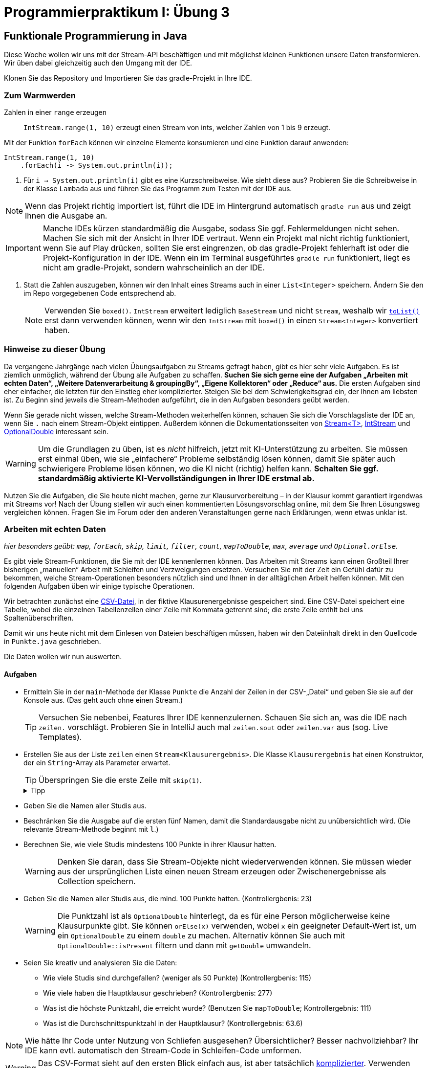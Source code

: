 = Programmierpraktikum I: Übung 3
:icons: font
:icon-set: fa
:source-highlighter: rouge
:experimental:
ifdef::env-github[]
:tip-caption: :bulb:
:note-caption: :information_source:
:important-caption: :heavy_exclamation_mark:
:caution-caption: :fire:
:warning-caption: :warning:
endif::[]

== Funktionale Programmierung in Java

Diese Woche wollen wir uns mit der Stream-API beschäftigen und mit möglichst kleinen Funktionen
unsere Daten transformieren.
Wir üben dabei gleichzeitig auch den Umgang mit der IDE.

Klonen Sie das Repository und Importieren Sie das gradle-Projekt in Ihre IDE.

=== Zum Warmwerden

Zahlen in einer `range` erzeugen:: `IntStream.range(1, 10)` erzeugt einen Stream
von ints, welcher Zahlen von 1 bis 9 erzeugt.

Mit der Funktion `forEach` können wir einzelne Elemente konsumieren und eine Funktion darauf anwenden:

[source,java]
----
IntStream.range(1, 10)
    .forEach(i -> System.out.println(i));
----

1. Für `i -> System.out.println(i)` gibt es eine Kurzschreibweise. Wie sieht diese aus? Probieren Sie die Schreibweise in der Klasse `Lambada` aus und führen Sie das Programm zum Testen mit der IDE aus.

NOTE: Wenn das Projekt richtig importiert ist, führt die IDE im Hintergrund automatisch `gradle run` aus und zeigt Ihnen die Ausgabe an.

IMPORTANT: Manche IDEs kürzen standardmäßig die Ausgabe, sodass Sie ggf. Fehlermeldungen nicht sehen. Machen Sie sich mit der Ansicht in Ihrer IDE vertraut. Wenn ein Projekt mal nicht richtig funktioniert, wenn Sie auf Play drücken, sollten Sie erst eingrenzen, ob das gradle-Projekt fehlerhaft ist oder die Projekt-Konfiguration in der IDE. Wenn ein im Terminal ausgeführtes `gradle run` funktioniert, liegt es nicht am gradle-Projekt, sondern wahrscheinlich an der IDE.

2. Statt die Zahlen auszugeben, können wir den Inhalt eines Streams auch in einer `List<Integer>` speichern. Ändern Sie den im Repo vorgegebenen Code entsprechend ab.
+
NOTE: Verwenden Sie `boxed()`. `IntStream` erweitert lediglich `BaseStream` und nicht `Stream`, weshalb wir https://docs.oracle.com/en/java/javase/21/docs/api/java.base/java/util/stream/Stream.html#toList()[`toList()`] erst dann verwenden können, wenn wir den `IntStream` mit `boxed()` in einen `Stream<Integer>` konvertiert haben.

=== Hinweise zu dieser Übung

Da vergangene Jahrgänge nach vielen Übungsaufgaben zu Streams gefragt haben, gibt es hier sehr viele Aufgaben. Es ist ziemlich unmöglich, während der Übung alle Aufgaben zu schaffen. **Suchen Sie sich gerne eine der Aufgaben „Arbeiten mit echten Daten“, „Weitere Datenverarbeitung & groupingBy“, „Eigene Kollektoren“ oder „Reduce“ aus.** Die ersten Aufgaben sind eher einfacher, die letzten für den Einstieg eher komplizierter. Steigen Sie bei dem Schwierigkeitsgrad ein, der Ihnen am liebsten ist. Zu Beginn sind jeweils die Stream-Methoden aufgeführt, die in den Aufgaben besonders geübt werden.

Wenn Sie gerade nicht wissen, welche Stream-Methoden weiterhelfen können, schauen Sie sich die Vorschlagsliste der IDE an, wenn Sie `.` nach einem Stream-Objekt eintippen. Außerdem können die Dokumentationsseiten von https://docs.oracle.com/en/java/javase/21/docs/api/java.base/java/util/stream/Stream.html[Stream<T>], https://docs.oracle.com/en/java/javase/21/docs/api//java.base/java/util/stream/IntStream.html[IntStream] und https://docs.oracle.com/en/java/javase/21/docs/api/java.base/java/util/OptionalDouble.html[OptionalDouble] interessant sein.

WARNING: Um die Grundlagen zu üben, ist es _nicht_ hilfreich, jetzt mit KI-Unterstützung zu arbeiten. Sie müssen erst einmal üben, wie sie „einfachere“ Probleme selbständig lösen können, damit Sie später auch schwierigere Probleme lösen können, wo die KI nicht (richtig) helfen kann. **Schalten Sie ggf. standardmäßig aktivierte KI-Vervollständigungen in Ihrer IDE erstmal ab.**

Nutzen Sie die Aufgaben, die Sie heute nicht machen, gerne zur Klausurvorbereitung – in der Klausur kommt garantiert irgendwas mit Streams vor! Nach der Übung stellen wir auch einen kommentierten Lösungsvorschlag online, mit dem Sie Ihren Lösungsweg vergleichen können. Fragen Sie im Forum oder den anderen Veranstaltungen gerne nach Erklärungen, wenn etwas unklar ist.



=== Arbeiten mit echten Daten

_hier besonders geübt: `map`, `forEach`, `skip`, `limit`, `filter`, `count`, `mapToDouble`, `max`, `average` und `Optional.orElse`._

Es gibt viele Stream-Funktionen, die Sie mit der IDE kennenlernen können.
Das Arbeiten mit Streams kann einen Großteil Ihrer bisherigen „manuellen“ Arbeit mit Schleifen und Verzweigungen ersetzen.
Versuchen Sie mit der Zeit ein Gefühl dafür zu bekommen, welche Stream-Operationen
besonders nützlich sind und Ihnen in der alltäglichen Arbeit helfen können.
Mit den folgenden Aufgaben üben wir einige typische Operationen.

Wir betrachten zunächst eine https://de.wikipedia.org/wiki/CSV_(Dateiformat)[CSV-Datei], in der fiktive Klausurenergebnisse gespeichert sind.
Eine CSV-Datei speichert eine Tabelle, wobei die einzelnen Tabellenzellen einer Zeile mit Kommata getrennt sind; die erste Zeile enthlt bei uns Spaltenüberschriften.

Damit wir uns heute nicht mit dem Einlesen von Dateien beschäftigen müssen, haben wir den Dateiinhalt direkt in den Quellcode in `Punkte.java` geschrieben.

Die Daten wollen wir nun auswerten.

==== Aufgaben

* Ermitteln Sie in der `main`-Methode der Klasse `Punkte` die Anzahl der Zeilen in der CSV-„Datei“ und geben Sie sie auf der Konsole aus. (Das geht auch ohne einen Stream.)
+
TIP: Versuchen Sie nebenbei, Features Ihrer IDE kennenzulernen. Schauen Sie sich an, was die IDE nach `zeilen.` vorschlägt. Probieren Sie in IntelliJ auch mal `zeilen.sout` oder `zeilen.var` aus (sog. Live Templates).

* Erstellen Sie aus der Liste `zeilen` einen `Stream<Klausurergebnis>`. Die Klasse `Klausurergebnis` hat einen Konstruktor, der ein `String`-Array als Parameter erwartet.
+
TIP: Überspringen Sie die erste Zeile mit `skip(1)`.
+
.Tipp
[%collapsible]
====
1. Die erste Zeile ist die Headerzeile und muss übersprungen werden.

2. Benutzen Sie String.split(String), um eine Zeile im CSV

3. Mappen Sie den Konstruktor von `Klausurergebnis`.

.Loesung, damit Sie weitermachen können
[%collapsible]
=====
[source,java]
-----
zeilen.stream()
        .skip(1)
        .map(s -> s.split(","))
        .map(Klausurergebnis::new)
-----
=====
====

* Geben Sie die Namen aller Studis aus.

* Beschränken Sie die Ausgabe auf die ersten fünf Namen, damit die Standardausgabe nicht zu unübersichtlich wird. (Die relevante Stream-Methode beginnt mit `l`.)

* Berechnen Sie, wie viele Studis mindestens 100 Punkte in ihrer Klausur hatten.
+
WARNING: Denken Sie daran, dass Sie Stream-Objekte nicht wiederverwenden können. Sie müssen wieder aus der ursprünglichen Liste einen neuen Stream erzeugen oder Zwischenergebnisse als Collection speichern.

* Geben Sie die Namen aller Studis aus, die mind. 100 Punkte hatten. (Kontrollergbenis: 23)
+
WARNING: Die Punktzahl ist als `OptionalDouble` hinterlegt, da es für eine Person möglicherweise keine Klausurpunkte gibt. Sie können `orElse(x)` verwenden, wobei `x` ein geeigneter Default-Wert ist, um ein `OptionalDouble` zu einem `double` zu machen. Alternativ können Sie auch mit `OptionalDouble::isPresent` filtern und dann mit `getDouble` umwandeln.

* Seien Sie kreativ und analysieren Sie die Daten:
** Wie viele Studis sind durchgefallen? (weniger als 50 Punkte) (Kontrollergbenis: 115)
** Wie viele haben die Hauptklausur geschrieben? (Kontrollergbenis: 277)
** Was ist die höchste Punktzahl, die erreicht wurde? (Benutzen Sie `mapToDouble`; Kontrollergebnis: 111)
** Was ist die Durchschnittspunktzahl in der Hauptklausur? (Kontrollergebnis: 63.6)


NOTE: Wie hätte Ihr Code unter Nutzung von Schliefen ausgesehen? Übersichtlicher? Besser nachvollziehbar? Ihr IDE kann evtl. automatisch den Stream-Code in Schleifen-Code umformen.

WARNING: Das CSV-Format sieht auf den ersten Blick einfach aus, ist aber tatsächlich https://datatracker.ietf.org/doc/html/rfc4180#section-2[komplizierter]. Verwenden Sie in der Praxis eine Bibliothek zum Einlesen von CSV-Dateien.
  

==== Weitere Datenverarbeitung & groupingBy

_hier besonders geübt: `mapToDouble`, `filter`, `summaryStatistics`, `forEach`, `collect`, `groupingBy`, `distinct`, `sorted` und Formatstrings_


Die Methode `uebungsdatenEinlesen()` der Klasse `Punkte` liefert Ihnen weitere Fake-Daten, die wir uns nun angucken. Das Format hier ist `Vorname Nachname Fach Übungspunkte Klausurergebnis_in_Prozent` (wir gehen einfach mal davon aus, dass es keine Doppelnamen gibt, sodass das Trennen mit Leerzeichen okay ist).

Wie Sie die Aufgaben lösen, ist Ihnen frei gelassen, aber probieren
Sie möglichst verschiedene Ansätze mit der Stream-API aus.

* Um die Verarbeitung einfacher zu machen, ist es sinnvoll, analog zu `Klausurergebnis` z. B. eine `Studi`-Klasse anzulegen, die Vorname, Nachname, Fach, Übungspunkte und Klausurergebnis speichert. Anders als bei `Klausurergebnis` gibt es keine leeren Datenfelder; Sie brauchen also kein `Optional`.
+
TIP: Sie können sich viel Code (insbesondere Getter) von der IDE generieren lassen.
+
.Spoiler, wenn Sie direkt mit Streams weitermachen und nicht IDE-Features ausprobieren wollen
[%collapsible]
====
[source,java]
----
List<Studi> studis = uebungsdatenEinlesen().stream()
        .map(s -> s.split(" "))
        .map(s -> new Studi(
                s[0],
                s[1],
                s[2],
                Double.parseDouble(s[3]),
                Double.parseDouble(s[4].replace("%", ""))))
        .toList();


private static class Studi {
    private final String vorname;
    private final String nachname;
    private final String fach;
    private final double uebungspunkte;
    private final double klausurergebnis;

    public Studi(String vorname, String nachname, String fach, double uebungspunkte, double klausurergebnis) {
        this.vorname = vorname;
        this.nachname = nachname;
        this.fach = fach;
        this.uebungspunkte = uebungspunkte;
        this.klausurergebnis = klausurergebnis;
    }

    public String getVorname() {
        return vorname;
    }

    public String getNachname() {
        return nachname;
    }

    public String getFach() {
        return fach;
    }

    public double getUebungspunkte() {
        return uebungspunkte;
    }

    public double getKlausurergebnis() {
        return klausurergebnis;
    }

    @Override
    public boolean equals(Object o) {
        if (this == o) return true;
        if (!(o instanceof Studi studi)) return false;
      return uebungspunkte == studi.uebungspunkte && Double.compare(klausurergebnis, studi.klausurergebnis) == 0 && Objects.equals(vorname, studi.vorname) && Objects.equals(nachname, studi.nachname) && Objects.equals(fach, studi.fach);
    }

    @Override
    public int hashCode() {
        return Objects.hash(vorname, nachname, fach, uebungspunkte, klausurergebnis);
    }
}
----
====
* Finden Sie die Gesamtzahl der Studis, welche die Zulassung erhalten haben (Punkte > 300).
* Geben Sie die maximal erreichte Zulassungs-Punktzahl aus, die eine zugelassene Person erreicht hat.
* Geben Sie den Mittelwert aller Punkte der Studis aus, welche die Zulassung erhalten haben.
+
NOTE: Stream-Objekte können nicht wiederverwendet werden. (Ja, das ist schade.) Die Klasse `DoubleStream` hat aber eine praktische Methode `summaryStatistics`.

* Geben Sie die Anzahl der Personen aus, die Mathematik studieren.
* Geben Sie die Namen aller Mathematiker:innen aus. Versuchen Sie eine Lösung mit `filter` und eine mit `collect(groupingBy(...))` zu finden.
* Geben Sie eine alphabetisch sortierte Liste aller Studiengänge aus. Geben Sie jedes Fach nur einmal aus:
+
----
Anderer
Informatik
Informationswissenschaften
Mathematik
Physik
----
* Zählen Sie die Häufigkeit jedes Studiengangs (Ausgabereihenfolge beliebig):
+
----
  22 Anderer
 359 Informatik
  73 Informationswissenschaften
  33 Mathematik
  46 Physik
----
+
.Tipp für den Stream
[%collapsible]
====
* Benutzen Sie `collect(Collectors.groupingBy(...))`, um eine `Map` zu erzeugen.
* `Map` hat eine Methode `forEach`, die einen `BiConsumer` nimmt.

.Implementierungs-Vorlage
[%collapsible]
=====
[source,java]
----
studis.stream()
        .____(Collectors.____(____, Collectors.counting()))
        .forEach((fach, anzahl) -> ____);
----
=====
====
+
.Tipp für die Ausgabe
[%collapsible]
====
Verwenden Sie `printf` und den Platzhalter `%4d`, um eine bis zu vierstellige Zahl rechtsbündig auszurichten, z. B. `System.out.printf("%4d %s", 42, "Naturwissenschaften");` für `  42 Naturwissenschaften`.
====


* Sortieren Sie die Fächer in absteigender Reihenfolge nach der Häufigkeit:
+
----
 359 Informatik
  73 Informationswissenschaften
  46 Physik
  33 Mathematik
  22 Anderer
----
+
TIP: Eine Möglichkeit: Verwenden Sie das Ergebnis von `groupingBy` und streamen Sie über das `entrySet`. Benutzen Sie zum Sortieren den Comparator `Map.Entry.comparingByValue()`.

* Geben Sie (irgendwie) pro Studiengang die durchschnittlichen Übungspunkte aus.
+
----
302,85 Physik
224,46 Informatik
335,35 Mathematik
151,65 Informationswissenschaften
162,82 Anderer
----

=== Eigene Kollektoren

Collectoren benutzen wir, um an Ende einen Stream auf „einen“ Wert zu reduzieren, z. B. eine Liste der Stream-Elemente, das Maximum oder das erste Element.
In der Stream-API gibt es für die allermeisten Anwendungsfälle schon eigene Collectoren, z. B. um einen Stream in eine Liste oder ein Set zu überführen, den Durchschnitt zu berechnen oder zu gruppieren.

Um zur Übung mal etwas eigenen schreiben zu können, müssen wir uns leider schon etwas Komplizierteres ausdenken: Wir wollen den Inhalt einer https://de.wikipedia.org/wiki/YAML[yml-Datei] in eine `HashMap` überführen.

* Vervollständigen Sie die `main`-Methode in der Klasse `ConfigParser`, welche den Inhalt einer yml-Datei Zeile für Zeile in eine `HashMap<String,String>` sammelt. Wir rufen dafür die `collect`-Methode des Stream-Objekts mit passenden Funktionen auf:

1. `Supplier`: Funktion, welche (hier) eine neue Collection (`HashMap`) zum Sammeln der Daten erzeugt
2. `BiConsumer`: Funktion, welche (hier) eine `HashMap` und das nächste Element (Zeile (`String`) der Datei) erhält
3. `BiConsumer`: Funktion, welche zwei Teilergebnisse (``HashMap``s) in das erste Teilergebnis kombiniert (Einträge der zweiten `HashMap` zur ersten hinzufügt – das wird für parallele Streams benötigt)

[TIP]
====
Sie können die vorgegebene `parseConfigLine` Methode nutzen um die Key-Value-Pärchen zu ermitteln:
[source,java]
----
ConfigEntry entry = parseConfigLine(line);
String key = entry.key;
String value = entry.value;
----

Passen Sie auf, dass Sie keine zu riesigen Lambda-Ausdrücke schreiben. Schreiben Sie ggf. statische Hilfsmethoden und verwenden Sie Methodenreferenzen.
====

Die Ausgabe sollte dann ungefähr folgende sein:
[source]
----
{hostname=propra.bendisposto.de, tage_bis_zur_klausur=96, panik_level=chill, message_of_the_day=uebung 3 ist toll, magic_number_of_the_day=42}
----

WARNING: Da https://de.wikipedia.org/wiki/YAML[YAML] https://docs.docker.com/compose/[sehr] https://docs.github.com/en/enterprise-server@3.5/actions/using-workflows/workflow-syntax-for-github-actions[ver] https://docs.gitlab.com/ee/ci/yaml/gitlab_ci_yaml.html[brei] https://docs.travis-ci.com/user/build-config-yaml[tet] ist und die Dateien im Allgemeinen wesentlich komplizierter aufgebaut sind als unser Beispiel, gibt es fertige Bibliotheken zum Einlesen von yml-Dateien. Benutzen Sie in der Praxis auf jeden Fall die fertigen Bibliotheken!

==== Collector-Klasse

Falls wir vorhaben, diese Einlese-Collections-Funktionalität an mehreren Stellen in unserem Programm zu benutzen, lohnt es sich, die drei Methoden in eine eigene Klasse zu verpacken, die das `Collector`-Interface implementiert. Eine Instanz dieser Klasse können wir dann direkt an die `collect`-Methode des Streams übergeben.

Probieren Sie das einmal aus. Schauen Sie sich die Dokumentation des `Collector`-Interfaces an.

.Implementierungs-Vorlage
[%collapsible]
====
[source,java]
----
private static class YamlCollector implements Collector<String, Map<String,String>, Map<String,String>> {
    @Override
    public Supplier<Map<String, String>> supplier() {
        return // TODO
    }

    @Override
    public BiConsumer<Map<String, String>, String> accumulator() {
        return // TODO
    }

    @Override
    public BinaryOperator<Map<String, String>> combiner() {
        return // TODO (Achtung: BinaryOperator, nicht BiFunction)
    }

    @Override
    public Function<Map<String, String>, Map<String, String>> finisher() {
        return map -> map; // Übersetzt internes Zwischenergebnis in Endergebnis; bei uns langweilig
    }

    @Override
    public Set<Characteristics> characteristics() {
            return Set.of(Characteristics.UNORDERED, Characteristics.IDENTITY_FINISH); // wird von der Stream-API benutzt, um die Ausführung des Streams zu optimieren
    }
}
----
====

=== Reduce

* Nutzen Sie die Stream-API, um den größten gemeinsamen Teiler (greatest common divisor, GCD) einer Integer-Liste zu berechnen. Da es sich um eine immutable reduction handelt, sollten Sie eine Lösung mit `reduce` verwenden.
+
NOTE: Implementieren Sie GCD nicht selbst. Wandeln Sie alle `Integer` in `BigInteger` um (mit der statischen Factory-Methode `BigInteger.valueOf`) und nutzen Sie die eingebaute `gcd`-Methode.

* Knobelaufgabe: Kann dieselbe Funktionalität auch mit `collect` umgesetzt werden?
+
NOTE: Sie müssen für einen Collector den Wert, in den Sie akkumulieren, verändern.
Java-Integer sind immutable, daher gibt es hier Probleme. Nutzen Sie einen ähnlichen Trick
wie die https://github.com/openjdk/jdk/blob/master/src/java.base/share/classes/java/util/stream/Collectors.java#L644[Standard-Implementierung von `summingInt`] und verwenden Sie ein `AtomicInteger`-Objekt oder `int[1]`.
+
WARNING: Dass `summingInt` ein Array verwendet, hat Performance-Gründe. Sie würden in der Praxis zum Summieren `reduce` vorziehen, es sei denn Sie haben gemessen, dass `reduce` die Geschwindigkeit Ihrer Anwendung signifikant beeinflusst.



=== Zusatzmaterial

* https://media.hhu.de/video/die-foreach-methode-des-iterable-interfaces/f320c854914b051a18881623db76a88a[Was steckt konzeptionell hinter den Lambda-Objekten?]



== Tipp der Woche: Fira Code

https://github.com/tonsky/FiraCode[Fira Code] ist eine spezielle Schriftart, die zum Anzeigen von Quelltext entwickelt wurde. Um auf einer Standardtastatur Symbole wie `≠`, `≤`, `→` usw. einfacher eintippen zu können, werden Sie in Java (und vielen anderen Sprachen) als `!=`, `<=`, `->` usw. geschrieben. (Achtung: GitHub zeigt die Symbole evtl. auch schon „besonders“ an; schauen Sie sich die `README.adoc` mal in einem einfachen Texteditor an.)

Es gibt aber spezielle Schriftarten wie Fira Code, die diese Zeichenfolgen als `≠`, `≤`, `→` darstellen – in der Datei werden aber weiterhin die Zeichenfolgen `!=`, `<=`, `->` gespeichert. Technisch wird das mithilfe sogenannter https://de.wikipedia.org/wiki/Ligatur_(Typografie)[Ligaturen] umgesetzt.

////
== Tipp der Woche: Rainbow Brackets

Wenn an einer Stelle sehr viele (v. a. schließende) Klammern aufeinandertreffen, kann man schnell den Überblick verlieren, welche öffnende Klammer zu welcher schließenden Klammer gehört. Oft kann hier das Einführen einer neuen Variablen mehr Übersicht verschaffen. Für alle anderen Fälle kann man in vielen Editoren (ggf. per Plugin) zusammengehörige Klammern in einer eigenen Farbe anzeigen lassen:

image::rainbow_brackets.png[title="Bunte Klammern in IntelliJ mithilfes des Plugins „Rainbow Brackets“. Beachten Sie die unterschiedlichen Farben bei »}));«."]////
